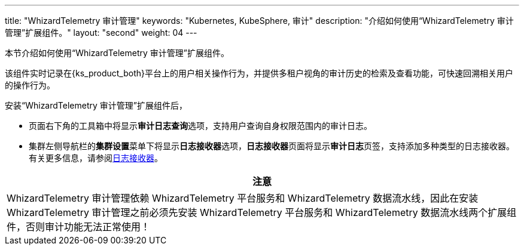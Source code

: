 ---
title: "WhizardTelemetry 审计管理"
keywords: "Kubernetes, KubeSphere, 审计"
description: "介绍如何使用“WhizardTelemetry 审计管理”扩展组件。"
layout: "second"
weight: 04
---


本节介绍如何使用“WhizardTelemetry 审计管理”扩展组件。

该组件实时记录在{ks_product_both}平台上的用户相关操作行为，并提供多租户视角的审计历史的检索及查看功能，可快速回溯相关用户的操作行为。

安装“WhizardTelemetry 审计管理”扩展组件后，

* 页面右下角的⼯具箱中将显⽰**审计日志查询**选项，支持用户查询自身权限范围内的审计日志。
* 集群左侧导航栏的**集群设置**菜单下将显示**日志接收器**选项，**日志接收器**页面将显示**审计日志**页签，支持添加多种类型的日志接收器。有关更多信息，请参阅link:../02-logging/03-log-receivers/_index/[日志接收器]。


//attention
[.admon.attention,cols="a"]
|===
| 注意

|
WhizardTelemetry 审计管理依赖 WhizardTelemetry 平台服务和 WhizardTelemetry 数据流水线，因此在安装 WhizardTelemetry 审计管理之前必须先安装 WhizardTelemetry 平台服务和 WhizardTelemetry 数据流水线两个扩展组件，否则审计功能无法正常使用！

|===
